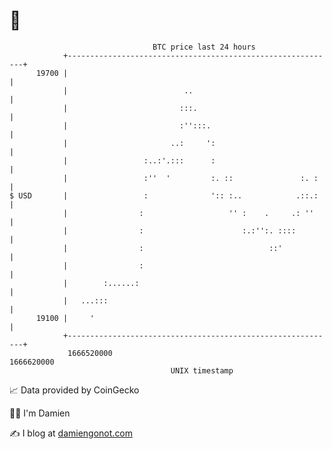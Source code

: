* 👋

#+begin_example
                                   BTC price last 24 hours                    
               +------------------------------------------------------------+ 
         19700 |                                                            | 
               |                          ..                                | 
               |                         :::.                               | 
               |                         :'':::.                            | 
               |                       ..:     ':                           | 
               |                 :..:'.:::      :                           | 
               |                 :''  '         :. ::               :. :    | 
   $ USD       |                 :              ':: :..            .::.:    | 
               |                :                   '' :    .     .: ''     | 
               |                :                      :.:'':. ::::         | 
               |                :                            ::'            | 
               |                :                                           | 
               |        :......:                                            | 
               |   ...:::                                                   | 
         19100 |     '                                                      | 
               +------------------------------------------------------------+ 
                1666520000                                        1666620000  
                                       UNIX timestamp                         
#+end_example
📈 Data provided by CoinGecko

🧑‍💻 I'm Damien

✍️ I blog at [[https://www.damiengonot.com][damiengonot.com]]
